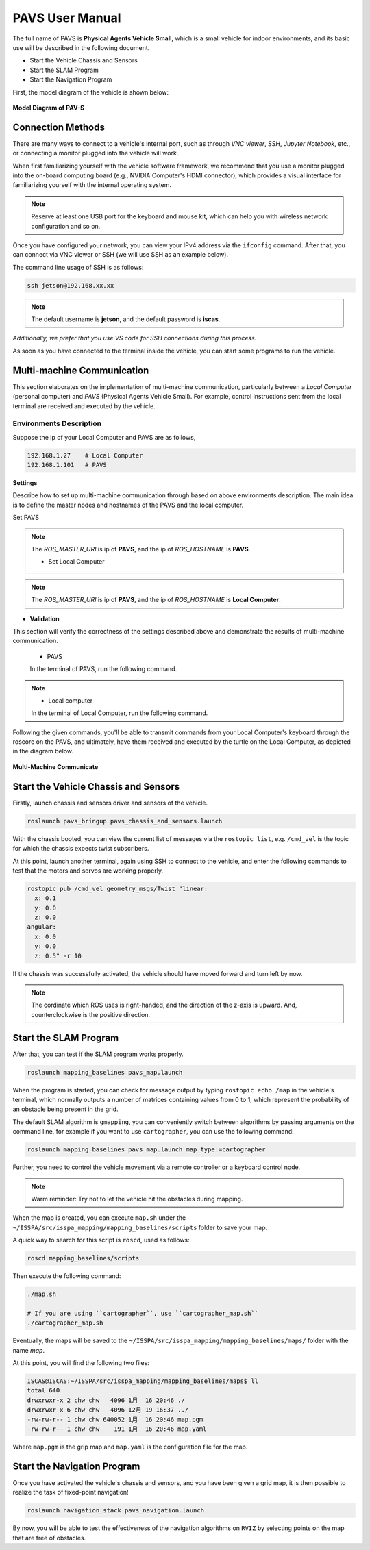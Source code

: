 **PAVS User Manual**
====================

The full name of PAVS is **Physical Agents Vehicle Small**, which is a small 
vehicle for indoor environments, and its basic use will be described in the 
following document.

- Start the Vehicle Chassis and Sensors

- Start the SLAM Program

- Start the Navigation Program

First, the model diagram of the vehicle is shown below:

.. figure:: ../imgs/pavs_structure.jpg
   :alt: PAVS Structure
   :align: center
   :scale: 20%

   **Model Diagram of PAV-S**

Connection Methods
------------------

There are many ways to connect to a vehicle's internal port, such as through `VNC viewer`, 
`SSH`, `Jupyter Notebook`, etc., or connecting a monitor plugged into the vehicle will work.

When first familiarizing yourself with the vehicle software framework, we recommend that you use a 
monitor plugged into the on-board computing board (e.g., NVIDIA Computer's HDMI connector), which provides a 
visual interface for familiarizing yourself with the internal operating system.

.. note::
    Reserve at least one USB port for the keyboard and mouse kit, which can help you with wireless 
    network configuration and so on.

Once you have configured your network, you can view your IPv4 address via the ``ifconfig`` command. 
After that, you can connect via VNC viewer or SSH (we will use SSH as an example below).

The command line usage of SSH is as follows:

.. code-block:: bash

    ssh jetson@192.168.xx.xx

.. note::
    The default username is **jetson**, and the default password is **iscas**.

`Additionally, we prefer that you use VS code for SSH connections during this process.`

As soon as you have connected to the terminal inside the vehicle, you can start some programs 
to run the vehicle.

Multi-machine Communication
---------------------------

This section elaborates on the implementation of multi-machine communication, 
particularly between a `Local Computer` (personal computer) and `PAVS` (Physical Agents Vehicle Small). 
For example, control instructions sent from the local terminal are received and executed by the vehicle.

Environments Description
______________________

Suppose the ip of your Local Computer and PAVS are as follows,

.. code-block:: bash

    192.168.1.27    # Local Computer
    192.168.1.101   # PAVS

**Settings**

Describe how to set up multi-machine communication through based on above environments description.
The main idea is to define the master nodes and hostnames of the PAVS and the local computer.

Set PAVS

.. code-block:: bash
    export ROS_MASTER_URI=http://192.168.1.101:11311    # PAVS ip
    export ROS_HOSTNAME=192.168.1.101                   # PAVS ip

.. note::
    The `ROS_MASTER_URI` is ip of **PAVS**, and the ip of `ROS_HOSTNAME` is **PAVS**.

    - Set Local Computer

.. code-block:: bash
    export ROS_MASTER_URI=http://192.168.1.101:11311    # PAVS ip
    export ROS_HOSTNAME=192.168.1.27                    # Local Computer ip

.. note::
    The `ROS_MASTER_URI` is ip of **PAVS**, and the ip of `ROS_HOSTNAME` is **Local Computer**.


- **Validation**

This section will verify the correctness of the settings described above and demonstrate the results of multi-machine communication.

    - PAVS
    In the terminal of PAVS, run the following command.

.. code-block:: bash
    roscore
.. note::

    - Local computer
    In the terminal of Local Computer, run the following command.

.. code-block:: bash
    rosrun turtlesim turtlesim_node         # a terminal
    rosrun turtlesim turtle_teleop_key       # another terminal

Following the given commands, you'll be able to transmit commands from your Local Computer's keyboard 
through the roscore on the PAVS, and ultimately, 
have them received and executed by the turtle on the Local Computer, as depicted in the diagram below.

.. figure:: ../imgs/multi_machine_communicate.png
   :alt:multi_machine_communicate
   :align: center
   :scale: 20%

   **Multi-Machine Communicate**


Start the Vehicle Chassis and Sensors
-------------------------------------

Firstly, launch chassis and sensors driver and sensors of the vehicle. 

.. code-block:: bash

    roslaunch pavs_bringup pavs_chassis_and_sensors.launch

With the chassis booted, you can view the current list of messages 
via the ``rostopic list``, e.g. ``/cmd_vel`` is the topic for which the chassis expects twist subscribers.

At this point, launch another terminal, again using SSH to connect to the vehicle, and enter the following 
commands to test that the motors and servos are working properly.

.. code-block:: bash

    rostopic pub /cmd_vel geometry_msgs/Twist "linear:
      x: 0.1
      y: 0.0
      z: 0.0
    angular:
      x: 0.0
      y: 0.0
      z: 0.5" -r 10

If the chassis was successfully activated, the vehicle should have moved forward and turn left by now.


.. note:: 

    The cordinate which ROS uses is right-handed, and the direction of the z-axis is upward. 
    And, counterclockwise is the positive direction.


Start the SLAM Program
----------------------

After that, you can test if the SLAM program works properly.

.. code-block:: bash

    roslaunch mapping_baselines pavs_map.launch

When the program is started, you can check for message output by typing ``rostopic echo /map`` in the vehicle's 
terminal, which normally outputs a number of matrices containing values from 0 to 1, which represent the probability 
of an obstacle being present in the grid.

The default SLAM algorithm is ``gmapping``, you can conveniently switch between algorithms by passing arguments on the 
command line, for example if you want to use ``cartographer``, you can use the following command:

.. code-block:: bash

    roslaunch mapping_baselines pavs_map.launch map_type:=cartographer


Further, you need to control the vehicle movement via a remote controller or a keyboard control node.

.. note::
    
    Warm reminder: Try not to let the vehicle hit the obstacles during mapping.


When the map is created, you can execute ``map.sh`` under the ``~/ISSPA/src/isspa_mapping/mapping_baselines/scripts`` folder
to save your map.

A quick way to search for this script is ``roscd``, used as follows:


.. code-block:: bash

    roscd mapping_baselines/scripts

Then execute the following command:

.. code-block:: bash

    ./map.sh

    # If you are using ``cartographer``, use ``cartographer_map.sh``
    ./cartographer_map.sh

Eventually, the maps will be saved to the ``~/ISSPA/src/isspa_mapping/mapping_baselines/maps/`` folder 
with the name `map`.

At this point, you will find the following two files:

.. code-block:: bash

    ISCAS@ISCAS:~/ISSPA/src/isspa_mapping/mapping_baselines/maps$ ll
    total 640
    drwxrwxr-x 2 chw chw   4096 1月  16 20:46 ./
    drwxrwxr-x 6 chw chw   4096 12月 19 16:37 ../
    -rw-rw-r-- 1 chw chw 640052 1月  16 20:46 map.pgm
    -rw-rw-r-- 1 chw chw    191 1月  16 20:46 map.yaml

Where ``map.pgm`` is the grip map and ``map.yaml`` is the configuration file for the map.


Start the Navigation Program
----------------------------

Once you have activated the vehicle's chassis and sensors, and you have been given a grid map, it is then 
possible to realize the task of fixed-point navigation!

.. code-block:: bash

    roslaunch navigation_stack pavs_navigation.launch

By now, you will be able to test the effectiveness of the navigation algorithms on ``RVIZ`` by selecting points on the 
map that are free of obstacles.

